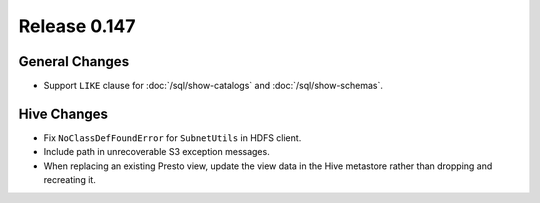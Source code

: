 =============
Release 0.147
=============

General Changes
---------------

* Support ``LIKE`` clause for :doc:`/sql/show-catalogs` and :doc:`/sql/show-schemas`.

Hive Changes
------------

* Fix ``NoClassDefFoundError`` for ``SubnetUtils`` in HDFS client.
* Include path in unrecoverable S3 exception messages.
* When replacing an existing Presto view, update the view data
  in the Hive metastore rather than dropping and recreating it.
